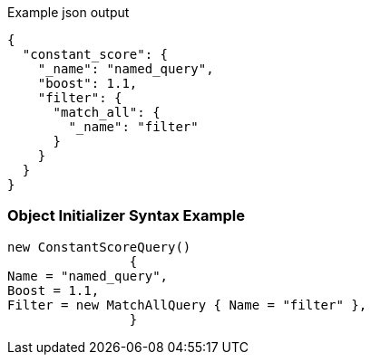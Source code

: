:ref_current: https://www.elastic.co/guide/en/elasticsearch/reference/current

:github: https://github.com/elastic/elasticsearch-net

:imagesdir: ../../../images

[source,javascript,method="queryjson"]
.Example json output
----
{
  "constant_score": {
    "_name": "named_query",
    "boost": 1.1,
    "filter": {
      "match_all": {
        "_name": "filter"
      }
    }
  }
}
----

=== Object Initializer Syntax Example

[source,csharp,method="queryinitializer"]
----
new ConstantScoreQuery()
		{
Name = "named_query",
Boost = 1.1,
Filter = new MatchAllQuery { Name = "filter" },
		}
----

